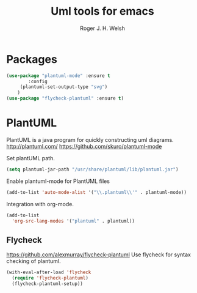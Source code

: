 #+TITLE: Uml tools for emacs
#+AUTHOR: Roger J. H. Welsh
#+EMAIL: rjhwelsh@gmail.com

* Packages
#+BEGIN_SRC emacs-lisp
	(use-package "plantuml-mode" :ensure t
			:config
		 (plantuml-set-output-type "svg")
		)
	(use-package "flycheck-plantuml" :ensure t)
#+END_SRC

* PlantUML
PlantUML is a java program for quickly constructing uml diagrams.
http://plantuml.com/
https://github.com/skuro/plantuml-mode

Set plantUML path.
#+BEGIN_SRC emacs-lisp
(setq plantuml-jar-path "/usr/share/plantuml/lib/plantuml.jar")
#+END_SRC

Enable plantuml-mode for PlantUML files
#+BEGIN_SRC emacs-lisp
(add-to-list 'auto-mode-alist '("\\.plantuml\\'" . plantuml-mode))
#+END_SRC

Integration with org-mode.
#+BEGIN_SRC emacs-lisp
(add-to-list
  'org-src-lang-modes '("plantuml" . plantuml))
#+END_SRC

** Flycheck
https://github.com/alexmurray/flycheck-plantuml
Use flycheck for syntax checking of plantuml.
#+BEGIN_SRC emacs-lisp
(with-eval-after-load 'flycheck
  (require 'flycheck-plantuml)
  (flycheck-plantuml-setup))
#+END_SRC
